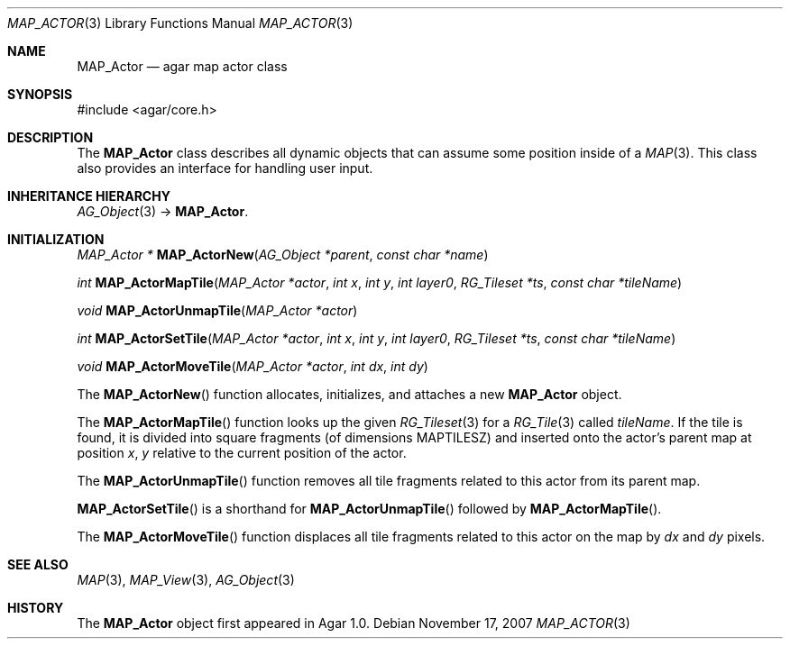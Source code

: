 .\"
.\" Copyright (c) 2007 Hypertriton, Inc. <http://hypertriton.com/>
.\" All rights reserved.
.\"
.\" Redistribution and use in source and binary forms, with or without
.\" modification, are permitted provided that the following conditions
.\" are met:
.\" 1. Redistributions of source code must retain the above copyright
.\"    notice, this list of conditions and the following disclaimer.
.\" 2. Redistributions in binary form must reproduce the above copyright
.\"    notice, this list of conditions and the following disclaimer in the
.\"    documentation and/or other materials provided with the distribution.
.\" 
.\" THIS SOFTWARE IS PROVIDED BY THE AUTHOR ``AS IS'' AND ANY EXPRESS OR
.\" IMPLIED WARRANTIES, INCLUDING, BUT NOT LIMITED TO, THE IMPLIED
.\" WARRANTIES OF MERCHANTABILITY AND FITNESS FOR A PARTICULAR PURPOSE
.\" ARE DISCLAIMED. IN NO EVENT SHALL THE AUTHOR BE LIABLE FOR ANY DIRECT,
.\" INDIRECT, INCIDENTAL, SPECIAL, EXEMPLARY, OR CONSEQUENTIAL DAMAGES
.\" (INCLUDING BUT NOT LIMITED TO, PROCUREMENT OF SUBSTITUTE GOODS OR
.\" SERVICES; LOSS OF USE, DATA, OR PROFITS; OR BUSINESS INTERRUPTION)
.\" HOWEVER CAUSED AND ON ANY THEORY OF LIABILITY, WHETHER IN CONTRACT,
.\" STRICT LIABILITY, OR TORT (INCLUDING NEGLIGENCE OR OTHERWISE) ARISING
.\" IN ANY WAY OUT OF THE USE OF THIS SOFTWARE EVEN IF ADVISED OF THE
.\" POSSIBILITY OF SUCH DAMAGE.
.\"
.Dd November 17, 2007
.Dt MAP_ACTOR 3
.Os
.ds vT Agar-MAP API Reference
.ds oS Agar 1.3
.Sh NAME
.Nm MAP_Actor
.Nd agar map actor class
.Sh SYNOPSIS
.Bd -literal
#include <agar/core.h>
.Ed
.Sh DESCRIPTION
The
.Nm
class describes all dynamic objects that can assume some position inside
of a
.Xr MAP 3 .
This class also provides an interface for handling user input.
.Sh INHERITANCE HIERARCHY
.Xr AG_Object 3 ->
.Nm .
.Sh INITIALIZATION
.nr nS 1
.Ft "MAP_Actor *"
.Fn MAP_ActorNew "AG_Object *parent" "const char *name"
.Pp
.Ft int
.Fn MAP_ActorMapTile "MAP_Actor *actor" "int x" "int y" "int layer0" "RG_Tileset *ts" "const char *tileName"
.Pp
.Ft void
.Fn MAP_ActorUnmapTile "MAP_Actor *actor"
.Pp
.Ft int
.Fn MAP_ActorSetTile "MAP_Actor *actor" "int x" "int y" "int layer0" "RG_Tileset *ts" "const char *tileName"
.Pp
.Ft void
.Fn MAP_ActorMoveTile "MAP_Actor *actor" "int dx" "int dy"
.Pp
.nr nS 0
The
.Fn MAP_ActorNew
function allocates, initializes, and attaches a new
.Nm
object.
.Pp
The
.Fn MAP_ActorMapTile
function looks up the given
.Xr RG_Tileset 3
for a
.Xr RG_Tile 3
called
.Fa tileName .
If the tile is found, it is divided into square fragments (of
dimensions
.Dv MAPTILESZ )
and inserted onto the actor's parent map at position
.Fa x ,
.Fa y
relative to the current position of the actor.
.Pp
The
.Fn MAP_ActorUnmapTile
function removes all tile fragments related to this actor from its parent
map.
.Pp
.Fn MAP_ActorSetTile
is a shorthand for
.Fn MAP_ActorUnmapTile
followed by
.Fn MAP_ActorMapTile .
.Pp
The
.Fn MAP_ActorMoveTile
function displaces all tile fragments related to this actor on the map by
.Fa dx
and
.Fa dy
pixels.
.Sh SEE ALSO
.Xr MAP 3 ,
.Xr MAP_View 3 ,
.Xr AG_Object 3
.Sh HISTORY
The
.Nm
object first appeared in Agar 1.0.
